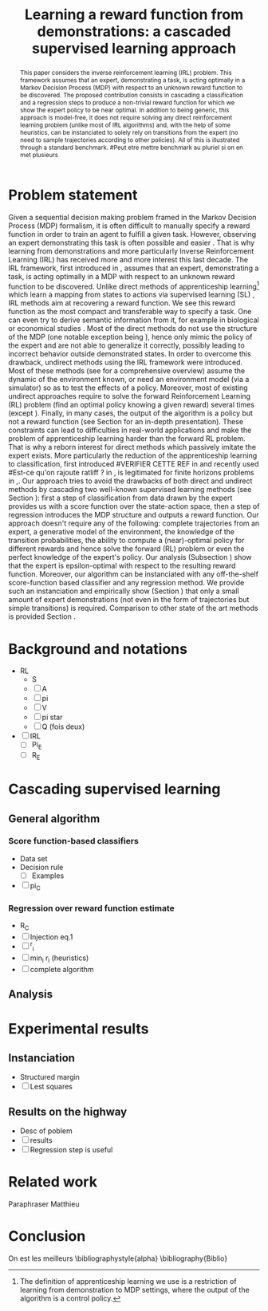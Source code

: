 #+TITLE:Learning a reward function from demonstrations: a cascaded supervised learning approach
#+OPTIONS: toc:nil
#+LaTeX_Header: \usepackage{nips12submit_e,times}
#+LaTeX_Header: \usepackage{makeidx}  % allows for indexgeneration
#+LaTeX_Header: % For figures
#+LaTeX_Header: \usepackage{graphicx} % more modern
#+LaTeX_Header: %\usepackage[latin1]{inputenc}
#+LaTeX_Header: %\usepackage[francais]{babel}
#+LaTeX_Header: \usepackage{subfigure}
#+LaTeX_Header: \usepackage{tabularx}
#+LaTeX_Header: \usepackage{mathtools}
#+LaTeX_Header: \usepackage{amsmath}
#+LaTeX_Header: \usepackage{amssymb}
#+LaTeX_Header: \usepackage{amsthm}
#+LaTeX_Header: \newtheorem{definition}{Definition}
#+LaTeX_Header: \newtheorem{theorem}{Theorem}
#+LaTeX_Header: \newtheorem{lemma}{Lemma}
#+LaTeX_Header: \newtheorem{remark}{Remark}
#+LaTeX_Header: \usepackage{dsfont}
#+LaTeX_Header: \usepackage{algorithm}
#+LaTeX_Header: \usepackage{algorithmic}
#+LaTeX_Header: \usepackage{hyperref}
#+LaTeX_Header: \hypersetup{
#+LaTeX_Header:     colorlinks,%
#+LaTeX_Header:     citecolor=black,%
#+LaTeX_Header:     filecolor=black,%
#+LaTeX_Header:     linkcolor=black,%
#+LaTeX_Header:     urlcolor=black
#+LaTeX_Header: }
#+LaTeX_Header: \mathtoolsset{showonlyrefs=true}
#+LaTeX_Header: \newtheorem{hypo}{Hypothesis}
#+LaTeX_Header: \newcommand{\argmax}{\operatorname*{argmax}}
#+LaTeX_Header: \newcommand{\argmin}{\operatorname*{argmin}}
#+LaTeX_Header: \newcommand{\arginf}{\operatorname*{arginf}}
#+LaTeX_Header: \newcommand{\minp}{\operatorname*{min_+}}
#+LaTeX_Header: \newcommand{\Ker}{\operatorname*{Ker}}
#+LaTeX_Header: \newcommand{\trace}{\operatorname*{trace}}
#+LaTeX_Header: \newcommand{\cov}{\operatorname{cov}}
#+LaTeX_Header: \newcommand{\card}{\operatorname*{Card}}
#+LaTeX_Header: \newcommand{\vect}{\operatorname*{Vect}}
#+LaTeX_Header: \newcommand{\var}{\operatorname{Var}}
#+LaTeX_Header: \newcommand{\diag}{\operatorname{diag}}
#+LaTeX_Header: \newcommand{\erf}{\operatorname{erf}}
#+LaTeX_Header: \newcommand{\bound}{\operatorname*{bound}}
#+LaTeX_Header: \newcommand{\vpi}{\operatorname{VPI}}
#+LaTeX_Header: \newcommand{\gn}{\operatorname{Gain}}
#+LaTeX_Header: \newcommand{\p}{\operatorname{Pr}}
#+LaTeX_Header: \newcommand{\mlp}{\operatorname{MLP}}
#+LaTeX_Header: \newcommand*\tto[2]{\smash{\mathop{\longrightarrow}\limits_{#1}^{#2}}}
#+LaTeX_Header: \newcommand*\ntto[2]{\smash{\mathop{\nrightarrow}\limits_{#1}^{#2}}}
#+LaTeX_Header: \newcommand{\X}{\mathbf{X}}
#+LaTeX_Header: \newcommand{\Q}{\mathbf{Q}}
#+LaTeX_Header: \newcommand{\A}{\mathbf{A}}
#+LaTeX_Header: \newcommand{\Z}{\mathbf{Z}}
#+LaTeX_Header: \newcommand{\Y}{\mathbf{Y}}
#+LaTeX_Header: \newcommand{\E}{\mathbf{E}}
#+LaTeX_Header: \newcommand{\K}{\mathbf{K}}
#+LaTeX_Header: \newcommand{\F}{\mathcal{F}}
#+LaTeX_Header: \newcommand{\R}{\mathbf{R}}
#+LaTeX_Header: \newcommand{\ba}{\mathbf{a}}
#+LaTeX_Header: \newcommand{\bb}{\mathbf{b}}
#+LaTeX_Header: \newcommand{\bc}{\mathbf{c}}
#+LaTeX_Header: \newcommand{\bd}{\mathbf{d}}
#+LaTeX_Header: \newcommand{\be}{\mathbf{e}}
#+LaTeX_Header: \newcommand{\af}{\mathbf{f}}
#+LaTeX_Header: \newcommand{\bg}{\mathbf{g}}
#+LaTeX_Header: \newcommand{\bh}{\mathbf{h}}
#+LaTeX_Header: \newcommand{\bi}{\mathbf{i}}
#+LaTeX_Header: \newcommand{\bj}{\mathbf{j}}
#+LaTeX_Header: \newcommand{\bk}{\mathbf{k}}
#+LaTeX_Header: \newcommand{\bl}{\mathbf{l}}
#+LaTeX_Header: \newcommand{\bm}{\mathbf{m}}
#+LaTeX_Header: \newcommand{\bn}{\mathbf{n}}
#+LaTeX_Header: \newcommand{\bo}{\mathbf{o}}
#+LaTeX_Header: \newcommand{\bp}{\mathbf{p}}
#+LaTeX_Header: \newcommand{\bq}{\mathbf{q}}
#+LaTeX_Header: \newcommand{\br}{\mathbf{r}}
#+LaTeX_Header: \newcommand{\bs}{\mathbf{s}}
#+LaTeX_Header: \newcommand{\bt}{\mathbf{t}}
#+LaTeX_Header: \newcommand{\bu}{\mathbf{u}}
#+LaTeX_Header: \newcommand{\bv}{\mathbf{v}}
#+LaTeX_Header: \newcommand{\bw}{\mathbf{w}}
#+LaTeX_Header: \newcommand{\bx}{\mathbf{x}}
#+LaTeX_Header: \newcommand{\by}{\mathbf{y}}
#+LaTeX_Header: \newcommand{\bz}{\mathbf{z}}
#+LaTeX_Header: \newcommand{\ma}{\mathbf{A}}
#+LaTeX_Header: \newcommand{\mb}{\mathbf{B}}
#+LaTeX_Header: \newcommand{\mc}{\mathbf{C}}
#+LaTeX_Header: \newcommand{\md}{\mathbf{D}}
#+LaTeX_Header: \newcommand{\me}{\mathbf{E}}
#+LaTeX_Header: \newcommand{\mf}{\mathbf{F}}
#+LaTeX_Header: \newcommand{\mg}{\mathbf{G}}
#+LaTeX_Header: \newcommand{\mh}{\mathbf{H}}
#+LaTeX_Header: \newcommand{\mi}{\mathbf{I}}
#+LaTeX_Header: \newcommand{\mj}{\mathbf{J}}
#+LaTeX_Header: \newcommand{\mk}{\mathbf{K}}
#+LaTeX_Header: \newcommand{\ml}{\mathbf{L}}
#+LaTeX_Header: \newcommand{\mm}{\mathbf{M}}
#+LaTeX_Header: \newcommand{\mn}{\mathbf{N}}
#+LaTeX_Header: \newcommand{\mo}{\mathbf{O}}
#+LaTeX_Header: \newcommand{\Mp}{\mathbf{P}}
#+LaTeX_Header: \newcommand{\mq}{\mathbf{Q}}
#+LaTeX_Header: \newcommand{\mr}{\mathbf{R}}
#+LaTeX_Header: \newcommand{\ms}{\mathbf{S}}
#+LaTeX_Header: \newcommand{\mt}{\mathbf{T}}
#+LaTeX_Header: \newcommand{\Mu}{\mathbf{U}}
#+LaTeX_Header: \newcommand{\mv}{\mathbf{V}}
#+LaTeX_Header: \newcommand{\mw}{\mathbf{W}}
#+LaTeX_Header: \newcommand{\mx}{\mathbf{X}}
#+LaTeX_Header: \newcommand{\my}{\mathbf{Y}}
#+LaTeX_Header: \newcommand{\mz}{\mathbf{Z}}
#+LaTeX_Header: \newcommand{\tphi}{\tilde{\Phi}}
#+LaTeX_Header: \newcommand{\espace}{\text{ }}
#+LaTeX_Header: \newcommand{\x}{\mathbf{x}}
#+LaTeX_Header: \newcommand{\s}{\mathbf{s}}
#+LaTeX_Header: \newcommand{\n}{\mathbf{n}}
#+LaTeX_Header: \newcommand{\y}{\mathbf{y}}
#+LaTeX_Header: \newcommand{\I}{\mathbf{I}}
#+LaTeX_Header: \newcommand{\rr}{\mathbf{r}}
#+LaTeX_Header: \newcommand{\0}{\mathbf{0}}
#+LaTeX_Header: \newcommand{\1}{\mathbf{1}}
#+LaTeX_Header: \newcommand{\am}{{\mathcal{A}_m}}
#+LaTeX_Header: \newcommand{\amj}{{\mathcal{A}_m^{+j}}}
#+LaTeX_Header: \newcommand{\sgn}{\operatorname{sgn}}
#+LaTeX_Header: \title{Learning a reward function from demonstrations: a cascaded supervised
#+LaTeX_Header: learning approach}
#+LaTeX_Header: \author{Edouard Klein$^{1,2}$\\
#+LaTeX_Header:  1. ABC Team\\
#+LaTeX_Header:  LORIA-CNRS, France.
#+LaTeX_Header: \And Bilal Piot$^{2}$\\
#+LaTeX_Header:  2. Supélec-Metz Campus\\
#+LaTeX_Header:  MaLIS Research group, France\\
#+LaTeX_Header: \And Matthieu Geist$^1$\\
#+LaTeX_Header: \texttt{prenom.nom@supelec.fr}\\
#+LaTeX_Header: \And Olivier Pietquin$^{2,3}$\\
#+LaTeX_Header: 3. UMI 2958 CNRS\\
#+LaTeX_Header: GeorgiaTech, France
#+LaTeX_Header: }
#+LaTeX_Header: 
#+LaTeX_Header: % The \author macro works with any number of authors. There are two commands
#+LaTeX_Header: % used to separate the names and addresses of multiple authors: \And and \AND.
#+LaTeX_Header: %
#+LaTeX_Header: % Using \And between authors leaves it to \LaTeX{} to determine where to break
#+LaTeX_Header: % the lines. Using \AND forces a linebreak at that point. So, if \LaTeX{}
#+LaTeX_Header: % puts 3 of 4 authors names on the first line, and the last on the second
#+LaTeX_Header: % line, try using \AND instead of \And before the third author name.
#+LaTeX_Header: 
#+LaTeX_Header: \newcommand{\fix}{\marginpar{FIX}}
#+LaTeX_Header: \newcommand{\new}{\marginpar{NEW}}
#+LaTeX_Header: 
#+LaTeX_Header: 


#+begin_abstract
This paper considers the inverse reinforcement learning (IRL) problem. This framework assumes that an expert, demonstrating a task, is acting optimally in a Markov Decision Process (MDP) with respect to an unknown reward function to be discovered. The proposed contribution consists in cascading a classification and a regression steps to produce a non-trivial reward function for which we show the expert policy to be near optimal. In addition to being generic, this approach is model-free, it does not require solving any direct reinforcement learning problem (unlike most of IRL algorithms) and, with the help of some heuristics, can be instanciated to solely rely on transitions from the expert (no need to sample trajectories according to other policies). All of this is illustrated through a standard benchmark.
#Peut etre mettre benchmark au pluriel si on en met plusieurs
#+end_abstract
* Problem statement
#+begin_comment
  - [X] RL is getting a policy from a reward
  - [X] But defining a good reward can be difficult
  - [X] An expert that intuitively optimizes a good reward may provide a solution to this problem
  - [X] One can try to imitate an expert. Some people call it Learnign from demonstration.
  - [X] One can more precisely try to imitate the expert's policy in an MDP (apprenticeship learning)
  - [X] We do IRL because we want to extract the reward function (biological or economicakl nspiration, succinct description of a task, transfer learning)
  - [X] IRL has been seen as a way to do apprenticeshipe learning
  - [X] Our algorithm begins like an apprenticeship learning algorithm by using a score function based classifier to imitate the expert
  - [X] But we introduce the structure of the MDP in a second supervised learning step, namely a regression step.
  - [X] The whole algorithm has some interesting properties (better than others)
  - [X] The reward has some properties (analysis)
  - [X] With some heuristics as illustrated in the experiment, we even have more properties (better than others)
This reward function is seen as the most succinct description of the task, allowing for task transfer from the expert to an agent with potentially different abilities. 
#+end_comment

Given a sequential decision making problem framed in the Markov Decision Process (MDP) formalism, it is often difficult to manually specify a reward function in order to train an agent to fulfill a given task. However, observing an expert demonstrating this task is often possible and easier \cite{ng2000algorithms}. That is why learning from demonstrations and more particularly Inverse Reinforcement Learning (IRL) has received more and more interest this last decade. The IRL framework, first introduced in \cite{russell1998learning,ng2000algorithms}, assumes that an expert, demonstrating a task, is acting optimally in a MDP with respect to an unknown reward function to be discovered. Unlike direct methods of apprenticeship learning[fn:: The definition of apprenticeship learning we use is a restriction of learning from demonstration to MDP settings, where the output of the algorithm is a control policy.] which learn a mapping from states to actions via supervised learning (SL) \cite{atkeson1997robot,pomerleau1989alvinn}, IRL methods aim at recovering a reward function. We see this reward function as the most compact and transferable way to specify a task. One can even try to derive semantic information from it, for example in biological or economical studies \cite{russell1998learning}.
Most of the direct methods do not use the structure of the MDP (one notable exception being \cite{melo2010learning}), hence only mimic the policy of the expert and are not able to generalize it correctly, possibly leading to incorrect behavior outside demonstrated states.
In order to overcome this drawback, undirect methods using the IRL framework \cite{abbeel2004apprenticeship} were introduced. Most of these methods (see \cite{neu2009training} for a comprehensive overview) assume the dynamic of the environment known, or need an environment model (via a simulator) so as to test the effects of a policy. Moreover, most of existing undirect approaches require to solve the forward Reinforcement Learning (RL) problem (find an optimal policy knowing a given reward) several times (except  \cite{boularias2011relative}).
Finally, in many cases, the output of the algorithm is a policy but not a reward function (see Section \ref{section: related work} for an in-depth presentation). These constraints can lead to difficulties in real-world applications and make the problem of apprenticeship learning harder than the forward RL problem. That is why a reborn interest for direct methods which passively imitate the expert exists. More particularly the reduction of the apprenticeship learning to classification, first introduced 
#VERIFIER CETTE REF
in \cite{zadrozny2003cost}
and recently used 
#Est-ce qu'on rajoute ratliff ?
in \cite{melo2010learning}, is legitimated for finite horizons problems in \cite{syed2010reduction},\cite{ross2010efficient}.
Our approach tries to avoid the drawbacks of both direct and undirect methods by cascading two well-known supervised learning methods (see Section \ref{section: Cascading}): first a step of classification from data drawn by the expert provides us with a score function over the state-action space, then a step of regression introduces the MDP structure and outputs a reward function.
Our approach doesn't require any of the following: complete trajectories from an expert, a generative model of the environment, the knowledge of the transition probabilities, the ability to compute a (near)-optimal policy for different rewards and hence solve the forward (RL) problem or even the perfect knowledge of the expert's policy. Our analysis (Subsection \ref{section: Analysis}) show that the expert is epsilon-optimal with respect to the resulting reward function. Moreover, our algorithm can be instanciated with any off-the-shelf score-function based classifier and any regression method. We provide such an instanciation and empirically show (Section \ref{section: experiments}) that only a small amount of expert demonstrations (not even in the form of trajectories but simple transitions) is required. Comparison to other state of the art methods is provided Section \ref{section: related work}.


* Background and notations
\label{section: background}

  - RL
    - S
    - [ ] A
    - [ ] pi
    - [ ] V
    - [ ] pi star
    - [ ] Q (fois deux)
  - [ ] IRL
    - [ ] Pi_E
    - [ ] R_E
* Cascading supervised learning
\label{section: Cascading}
** General algorithm
*** Score function-based classifiers
    - Data set
    - Decision rule
      - [ ] Examples
    - [ ] pi_C
*** Regression over reward function estimate
    - R_C
    - [ ] Injection eq.1
    - [ ] ^r_i
    - [ ] min_i r_i (heuristics)
    - [ ] complete algorithm
** Analysis
\label{section: Analysis}
* Experimental results
\label{section: experiments}
** Instanciation
   - Structured margin
   - [ ] Lest squares
** Results on the highway
   - Desc of poblem
   - [ ] results
   - [ ] Regression step is useful
* Related work
\label{section: related work}

  Paraphraser Matthieu
* Conclusion
  On est les meilleurs
\bibliographystyle{alpha}
\bibliography{Biblio}
